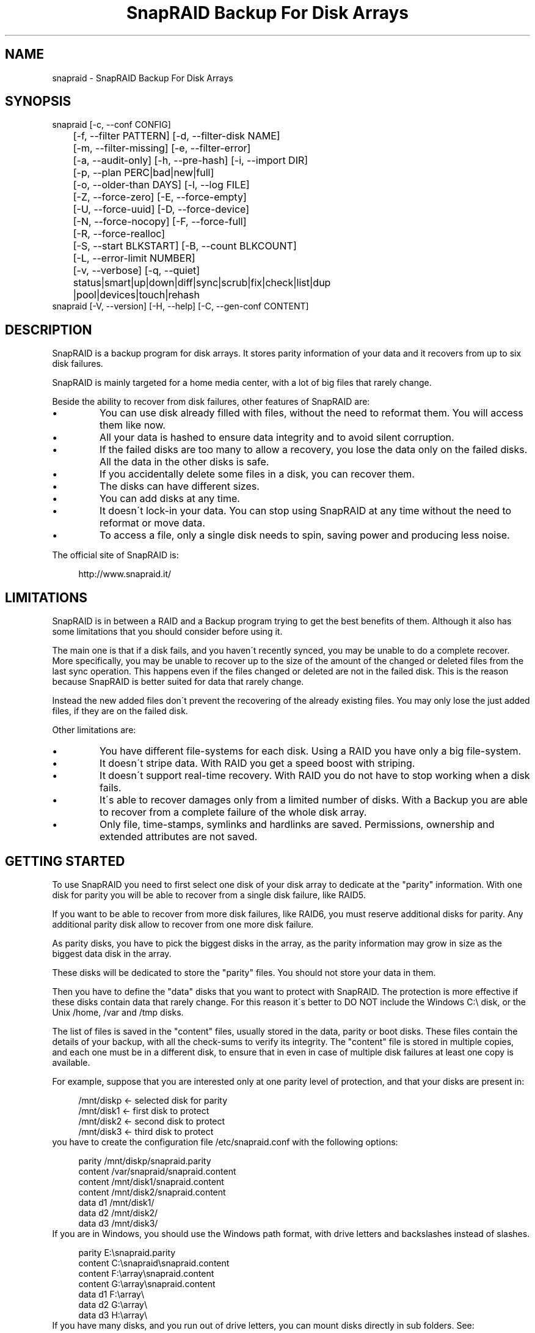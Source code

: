 .TH "SnapRAID Backup For Disk Arrays" 1
.SH NAME
snapraid \- SnapRAID Backup For Disk Arrays
.SH SYNOPSIS 
snapraid [\-c, \-\-conf CONFIG]
.PD 0
.PP
.PD
	[\-f, \-\-filter PATTERN] [\-d, \-\-filter\-disk NAME]
.PD 0
.PP
.PD
	[\-m, \-\-filter\-missing] [\-e, \-\-filter\-error]
.PD 0
.PP
.PD
	[\-a, \-\-audit\-only] [\-h, \-\-pre\-hash] [\-i, \-\-import DIR]
.PD 0
.PP
.PD
	[\-p, \-\-plan PERC|bad|new|full]
.PD 0
.PP
.PD
	[\-o, \-\-older\-than DAYS] [\-l, \-\-log FILE]
.PD 0
.PP
.PD
	[\-Z, \-\-force\-zero] [\-E, \-\-force\-empty]
.PD 0
.PP
.PD
	[\-U, \-\-force\-uuid] [\-D, \-\-force\-device]
.PD 0
.PP
.PD
	[\-N, \-\-force\-nocopy] [\-F, \-\-force\-full]
.PD 0
.PP
.PD
	[\-R, \-\-force\-realloc]
.PD 0
.PP
.PD
	[\-S, \-\-start BLKSTART] [\-B, \-\-count BLKCOUNT]
.PD 0
.PP
.PD
	[\-L, \-\-error\-limit NUMBER]
.PD 0
.PP
.PD
	[\-v, \-\-verbose] [\-q, \-\-quiet]
.PD 0
.PP
.PD
	status|smart|up|down|diff|sync|scrub|fix|check|list|dup
.PD 0
.PP
.PD
	|pool|devices|touch|rehash
.PD 0
.PP
.PD
.PP
snapraid [\-V, \-\-version] [\-H, \-\-help] [\-C, \-\-gen\-conf CONTENT]
.PD 0
.PP
.PD
.SH DESCRIPTION 
SnapRAID is a backup program for disk arrays. It stores parity
information of your data and it recovers from up to six disk
failures.
.PP
SnapRAID is mainly targeted for a home media center, with a lot of
big files that rarely change.
.PP
Beside the ability to recover from disk failures, other
features of SnapRAID are:
.PD 0
.IP \(bu
You can use disk already filled with files, without the need to
reformat them. You will access them like now.
.IP \(bu
All your data is hashed to ensure data integrity and to avoid
silent corruption.
.IP \(bu
If the failed disks are too many to allow a recovery,
you lose the data only on the failed disks.
All the data in the other disks is safe.
.IP \(bu
If you accidentally delete some files in a disk, you can
recover them.
.IP \(bu
The disks can have different sizes.
.IP \(bu
You can add disks at any time.
.IP \(bu
It doesn\'t lock\-in your data. You can stop using SnapRAID at any
time without the need to reformat or move data.
.IP \(bu
To access a file, only a single disk needs to spin, saving power and
producing less noise.
.PD
.PP
The official site of SnapRAID is:
.PP
.RS 4
http://www.snapraid.it/
.PD 0
.PP
.PD
.RE
.SH LIMITATIONS 
SnapRAID is in between a RAID and a Backup program trying to get the best
benefits of them. Although it also has some limitations that you should
consider before using it.
.PP
The main one is that if a disk fails, and you haven\'t recently synced,
you may be unable to do a complete recover.
More specifically, you may be unable to recover up to the size of the
amount of the changed or deleted files from the last sync operation.
This happens even if the files changed or deleted are not in the
failed disk. This is the reason because SnapRAID is better suited for
data that rarely change.
.PP
Instead the new added files don\'t prevent the recovering of the already
existing files. You may only lose the just added files, if they are on
the failed disk.
.PP
Other limitations are:
.PD 0
.IP \(bu
You have different file\-systems for each disk.
Using a RAID you have only a big file\-system.
.IP \(bu
It doesn\'t stripe data.
With RAID you get a speed boost with striping.
.IP \(bu
It doesn\'t support real\-time recovery.
With RAID you do not have to stop working when a disk fails.
.IP \(bu
It\'s able to recover damages only from a limited number of disks.
With a Backup you are able to recover from a complete
failure of the whole disk array.
.IP \(bu
Only file, time\-stamps, symlinks and hardlinks are saved.
Permissions, ownership and extended attributes are not saved.
.PD
.SH GETTING STARTED 
To use SnapRAID you need to first select one disk of your disk array
to dedicate at the \[dq]parity\[dq] information. With one disk for parity you
will be able to recover from a single disk failure, like RAID5.
.PP
If you want to be able to recover from more disk failures, like RAID6,
you must reserve additional disks for parity. Any additional parity
disk allow to recover from one more disk failure.
.PP
As parity disks, you have to pick the biggest disks in the array,
as the parity information may grow in size as the biggest data
disk in the array.
.PP
These disks will be dedicated to store the \[dq]parity\[dq] files.
You should not store your data in them.
.PP
Then you have to define the \[dq]data\[dq] disks that you want to protect
with SnapRAID. The protection is more effective if these disks
contain data that rarely change. For this reason it\'s better to
DO NOT include the Windows C:\\ disk, or the Unix /home, /var and /tmp
disks.
.PP
The list of files is saved in the \[dq]content\[dq] files, usually
stored in the data, parity or boot disks.
These files contain the details of your backup, with all the
check\-sums to verify its integrity.
The \[dq]content\[dq] file is stored in multiple copies, and each one must
be in a different disk, to ensure that in even in case of multiple
disk failures at least one copy is available.
.PP
For example, suppose that you are interested only at one parity level
of protection, and that your disks are present in:
.PP
.RS 4
/mnt/diskp <\- selected disk for parity
.PD 0
.PP
.PD
/mnt/disk1 <\- first disk to protect
.PD 0
.PP
.PD
/mnt/disk2 <\- second disk to protect
.PD 0
.PP
.PD
/mnt/disk3 <\- third disk to protect
.PD 0
.PP
.PD
.RE
.PP
you have to create the configuration file /etc/snapraid.conf with
the following options:
.PP
.RS 4
parity /mnt/diskp/snapraid.parity
.PD 0
.PP
.PD
content /var/snapraid/snapraid.content
.PD 0
.PP
.PD
content /mnt/disk1/snapraid.content
.PD 0
.PP
.PD
content /mnt/disk2/snapraid.content
.PD 0
.PP
.PD
data d1 /mnt/disk1/
.PD 0
.PP
.PD
data d2 /mnt/disk2/
.PD 0
.PP
.PD
data d3 /mnt/disk3/
.PD 0
.PP
.PD
.RE
.PP
If you are in Windows, you should use the Windows path format, with drive
letters and backslashes instead of slashes.
.PP
.RS 4
parity E:\\snapraid.parity
.PD 0
.PP
.PD
content C:\\snapraid\\snapraid.content
.PD 0
.PP
.PD
content F:\\array\\snapraid.content
.PD 0
.PP
.PD
content G:\\array\\snapraid.content
.PD 0
.PP
.PD
data d1 F:\\array\\
.PD 0
.PP
.PD
data d2 G:\\array\\
.PD 0
.PP
.PD
data d3 H:\\array\\
.PD 0
.PP
.PD
.RE
.PP
If you have many disks, and you run out of drive letters, you can mount
disks directly in sub folders. See:
.PP
.RS 4
https://www.google.com/search?q=Windows+mount+point
.PD 0
.PP
.PD
.RE
.PP
At this point you are ready to start the \[dq]sync\[dq] command to build the
parity information.
.PP
.RS 4
snapraid sync
.PD 0
.PP
.PD
.RE
.PP
This process may take some hours the first time, depending on the size
of the data already present in the disks. If the disks are empty
the process is immediate.
.PP
You can stop it at any time pressing Ctrl+C, and at the next run it
will start where interrupted.
.PP
When this command completes, your data is SAFE.
.PP
Now you can start using your array as you like, and periodically
update the parity information running the \[dq]sync\[dq] command.
.SS Scrubbing 
To periodically check the data and parity for errors, you can
run the \[dq]scrub\[dq] command.
.PP
.RS 4
snapraid scrub
.PD 0
.PP
.PD
.RE
.PP
This command verifies the data in your array comparing it with
the hash computed in the \[dq]sync\[dq] command.
.PP
Every run of the command checks about the 8% of the array, but not data
already scrubbed in the previous 10 days.
You can use the \-p, \-\-plan option to specify a different amount,
and the \-o, \-\-older\-than option to specify a different age in days.
For example, to check 5% of the array older than 20 days use:
.PP
.RS 4
snapraid \-p 5 \-o 20 scrub
.PD 0
.PP
.PD
.RE
.PP
If during the process, silent or input/output errors are found,
the corresponding blocks are marked as bad in the \[dq]content\[dq] file,
and listed in the \[dq]status\[dq] command.
.PP
.RS 4
snapraid status
.PD 0
.PP
.PD
.RE
.PP
To fix them, you can use the \[dq]fix\[dq] command filtering for bad blocks with
the \-e, \-\-filter\-error options:
.PP
.RS 4
snapraid \-e fix
.PD 0
.PP
.PD
.RE
.PP
At the next \[dq]scrub\[dq] the errors will disappear from the \[dq]status\[dq] report
if really fixed. To make it fast, you can use \-p bad to scrub only blocks
marked as bad.
.PP
.RS 4
snapraid \-p bad scrub
.PD 0
.PP
.PD
.RE
.PP
Take care that running \[dq]scrub\[dq] on a not synced array may result in
errors caused by removed or modified files. These errors are reported
in the \[dq]scrub\[dq] result, but related blocks are not marked as bad.
.SS Pooling 
To have all the files in your array shown in the same directory tree,
you can enable the \[dq]pooling\[dq] feature. It consists in creating a
read\-only virtual view of all the files in your array using symbolic
links.
.PP
You can configure the \[dq]pooling\[dq] directory in the configuration file with:
.PP
.RS 4
pool /pool
.PD 0
.PP
.PD
.RE
.PP
or, if you are in Windows, with:
.PP
.RS 4
pool C:\\pool
.PD 0
.PP
.PD
.RE
.PP
and then run the \[dq]pool\[dq] command to create or update the virtual view.
.PP
.RS 4
snapraid pool
.PD 0
.PP
.PD
.RE
.PP
If you are using a Unix platform and you want to share such directory
in the network to either Windows or Unix machines, you should add
to your /etc/samba/smb.conf the following options:
.PP
.RS 4
# In the global section of smb.conf
.PD 0
.PP
.PD
unix extensions = no
.PD 0
.PP
.PD
.RE
.PP
.RS 4
# In the share section of smb.conf
.PD 0
.PP
.PD
[pool]
.PD 0
.PP
.PD
comment = Pool
.PD 0
.PP
.PD
path = /pool
.PD 0
.PP
.PD
read only = yes
.PD 0
.PP
.PD
guest ok = yes
.PD 0
.PP
.PD
wide links = yes
.PD 0
.PP
.PD
follow symlinks = yes
.PD 0
.PP
.PD
.RE
.PP
In Windows the same sharing operation is not so straightforward,
because Windows shares the symbolic links as they are, and that
requires the network clients to resolve them remotely.
.PP
To make it working, besides sharing in the network the pool directory,
you must also share all the disks independently, using as share points
the disk names as defined in the configuration file. You must also specify in
the \[dq]share\[dq] option of the configure file, the Windows UNC path that remote
clients needs to use to access such shared disks.
.PP
For example, operating from a server named \[dq]darkstar\[dq], you can use
the options:
.PP
.RS 4
data d1 F:\\array\\
.PD 0
.PP
.PD
data d2 G:\\array\\
.PD 0
.PP
.PD
data d3 H:\\array\\
.PD 0
.PP
.PD
pool C:\\pool
.PD 0
.PP
.PD
share \\\\darkstar
.PD 0
.PP
.PD
.RE
.PP
and share the following dirs in the network:
.PP
.RS 4
\\\\darkstar\\pool \-> C:\\pool
.PD 0
.PP
.PD
\\\\darkstar\\d1 \-> F:\\array
.PD 0
.PP
.PD
\\\\darkstar\\d2 \-> G:\\array
.PD 0
.PP
.PD
\\\\darkstar\\d3 \-> H:\\array
.PD 0
.PP
.PD
.RE
.PP
to allow remote clients to access all the files at \\\\darkstar\\\\pool.
.PP
You may also need to configure remote clients enabling access at remote
symlinks with the command:
.PP
.RS 4
fsutil behavior set SymlinkEvaluation L2L:1 R2R:1 L2R:1 R2L:1
.PD 0
.PP
.PD
.RE
.SS Undeleting 
SnapRAID is more like a backup program than a RAID system, and it
can be used to restore or undelete files to their previous state using
the \-f, \-\-filter option :
.PP
.RS 4
snapraid fix \-f FILE
.PD 0
.PP
.PD
.RE
.PP
or for a directory:
.PP
.RS 4
snapraid fix \-f DIR/
.PD 0
.PP
.PD
.RE
.PP
You can also use it to recover only accidentally deleted files inside
a directory using the \-m, \-\-filter\-missing option, that restores
only missing files, leaving untouched all the others.
.PP
.RS 4
snapraid fix \-m \-f DIR/
.PD 0
.PP
.PD
.RE
.PP
Or to recover all the deleted files in all the drives with:
.PP
.RS 4
snapraid fix \-m
.PD 0
.PP
.PD
.RE
.SS Recovering 
The worst happened, and you lost one or more disks!
.PP
DO NOT PANIC! You will be able to recover them!
.PP
The first thing you have to do is to avoid further changes at your disk array.
Disable any remote connection to it, any scheduled process, including any
scheduled SnapRAID nightly sync or scrub.
.PP
Then proceed with the following steps.
.SS STEP 1 \-> Reconfigure 
You need some space to recover, even better if you already have additional
spare disks, but in case, also an external USB or remote disk is enough.
.PP
Change the SnapRAID configuration file to make the \[dq]data\[dq] or \[dq]parity\[dq]
option of the failed disk to point to the place where you have enough empty
space to recover the files.
.PP
For example, if you have that disk \[dq]d1\[dq] failed, you can change from:
.PP
.RS 4
data d1 /mnt/disk1/
.PD 0
.PP
.PD
.RE
.PP
to:
.PP
.RS 4
data d1 /mnt/new_spare_disk/
.PD 0
.PP
.PD
.RE
.PP
If the disk to recover is a parity disk, change the appropriate \[dq]parity\[dq]
option.
If you have more broken disks, change all their configuration options.
.SS STEP 2 \-> Fix 
Run the fix command, storing the log in an external file with:
.PP
.RS 4
snapraid \-d NAME \-l fix.log fix
.PD 0
.PP
.PD
.RE
.PP
Where NAME is the name of the disk, like \[dq]d1\[dq] as in our previous example.
In case the disk to recover is a parity disk, use the \[dq]parity\[dq], \[dq]2\-parity\[dq]
names.
If you have more broken disks, use multiple \-d options to specify all
of them.
.PP
This command will take a long time.
.PP
Take care that you need also few gigabytes free to store the fix.log file.
Run it from a disk with some free space.
.PP
Now you have recovered all the recoverable. If some file is partially or totally
unrecoverable, it will be renamed adding the \[dq].unrecoverable\[dq] extension.
.PP
You can get a detailed list of all the unrecoverable blocks in the fix.log file
checking all the lines starting with \[dq]unrecoverable:\[dq]
.PP
If you are not satisfied of the recovering, you can retry it as many
time you wish.
.PP
For example, if you have removed files from the array after the last
\[dq]sync\[dq], this may result in some other files not recovered.
In this case, you can retry the \[dq]fix\[dq] using the \-i, \-\-import option,
specifying where these files are now, to include them again in the
recovering process.
.PP
If you are satisfied of the recovering, you can now proceed further,
but take care that after syncing you cannot retry the \[dq]fix\[dq] command
anymore!
.SS STEP 3 \-> Check 
As paranoid check, you can now run a \[dq]check\[dq] command to ensure that
everything is OK on the recovered disk.
.PP
.RS 4
snapraid \-d NAME \-a check
.PD 0
.PP
.PD
.RE
.PP
Where NAME is the name of the disk, like \[dq]d1\[dq] as in our previous example.
.PP
The options \-d and \-a tell SnapRAID to check only the specified disk,
and ignore all the parity data.
.PP
This command will take a long time, but if you are not paranoid,
you can skip it.
.SS STEP 4 \-> Sync 
Run the \[dq]sync\[dq] command to re\-synchronize the array with the new disk.
.PP
.RS 4
snapraid sync
.PD 0
.PP
.PD
.RE
.PP
If everything is recovered, this command is immediate.
.SH COMMANDS 
SnapRAID provides a few simple commands that allow to:
.PD 0
.IP \(bu
Prints the status of the array \-> \[dq]status\[dq]
.IP \(bu
Controls the disks \-> \[dq]smart\[dq], \[dq]up\[dq], \[dq]down\[dq]
.IP \(bu
Makes a backup/snapshot \-> \[dq]sync\[dq]
.IP \(bu
Periodically checks data \-> \[dq]scrub\[dq]
.IP \(bu
Restore the last backup/snapshot \-> \[dq]fix\[dq].
.PD
.PP
Take care that the commands have to be written in lower case.
.SS status 
Prints a summary of the state of the disk array.
.PP
It includes information about the parity fragmentation, how old
are the blocks without checking, and all the recorded silent
errors encountered while scrubbing.
.PP
Note that the information presented refers at the latest time you
run \[dq]sync\[dq]. Later modifications are not taken into account.
.PP
If bad blocks were detected, their block numbers are listed.
To fix them, you can use the \[dq]fix \-e\[dq] command.
.PP
It also shows a graph representing the last time each block
was scrubbed or synced. Scrubbed blocks are shown with \'*\',
blocks synced but not yet scrubbed with \'o\'.
.PP
Nothing is modified.
.SS smart 
Prints a SMART report of all the disks of the array.
.PP
It includes an estimation of the probability of failure in the next
year allowing to plan maintenance replacements of the disks that show
suspicious attributes.
.PP
This probability estimation obtained correlating the SMART attributes
of the disks, with the Backblaze data available at:
.PP
.RS 4
https://www.backblaze.com/hard\-drive\-test\-data.html
.PD 0
.PP
.PD
.RE
.PP
If SMART reports that a disk is failing, \[dq]FAIL\[dq] or \[dq]PREFAIL\[dq] is printed
for that disk, and SnapRAID returns with an error.
In this case an immediate replacement of the disk is highly recommended.
.PP
Other possible strings are:
.RS 4
.PD 0
.HP 4
.I logfail
In the past some attributes were lower than
the threshold.
.HP 4
.I logerr
The device error log contains errors.
.HP 4
.I selferr
The device self\-test log contains errors.
.PD
.RE
.PP
If the \-v, \-\-verbose option is specified a deeper statistical analysis
is provided. This analysis can help you to decide if you need more
or less parity.
.PP
This command uses the \[dq]smartctl\[dq] tool, and it\'s equivalent to run
\[dq]smartctl \-a\[dq] on all the devices.
.PP
If your devices are not auto\-detected correctly, you can configure
a custom command using the \[dq]smartctl\[dq] option in the configuration
file.
.PP
Nothing is modified.
.SS up 
Spins up all the disks of the array.
.PP
You can spin\-up only some specific disks using the \-d, \-\-filter\-disk option.
.PP
Take care that spinning\-up all the disks at the same time needs a lot of power.
Ensure that your power\-supply can sustain that.
.PP
Nothing is modified.
.SS down 
Spins down all the disks of the array.
.PP
This command uses the \[dq]smartctl\[dq] tool, and it\'s equivalent to run
\[dq]smartctl \-s standby,now\[dq] on all the devices.
.PP
You can spin\-down only some specific disks using the \-d, \-\-filter\-disk option.
.PP
Nothing is modified.
.SS diff 
Lists all the files modified from the last \[dq]sync\[dq] that need to have
their parity data recomputed.
.PP
This command doesn\'t check the file data, but only the file time\-stamp
size and inode.
.PP
At the end of the command, you\'ll get a summary of the file changes
grouped by:
.RS 4
.PD 0
.HP 4
.I equal
Files equal at before.
.HP 4
.I added
Files added that were not present before.
.HP 4
.I removed
Files removed.
.HP 4
.I updated
Files with a different size or time\-stamp, meaning that
they were modified.
.HP 4
.I moved
Files moved to a different directory of the same disk.
They are identified by having the same name, size, time\-stamp
and inode, but different directory.
.HP 4
.I copied
Files copied in the same or different disk. Note that if in
true they are moved to a different disk, you\'ll also have
them counted in \[dq]removed\[dq].
They are identified by having the same name, size, and
time\-stamp. But if the sub\-second time\-stamp is zero,
then the full path should match, and not only the name.
.HP 4
.I restored
Files with a different inode but with name, size and time\-stamp
matching. These are usually files restored after being deleted.
.PD
.RE
.PP
If a \[dq]sync\[dq] is required, the process return code is 2, instead of the
default 0. The return code 1 is instead for a generic error condition.
.PP
Nothing is modified.
.SS sync 
Updates the parity information. All the modified files
in the disk array are read, and the corresponding parity
data is updated.
.PP
You can stop this process at any time pressing Ctrl+C,
without losing the work already done.
At the next run the \[dq]sync\[dq] process will start where
interrupted.
.PP
If during the process, silent or input/output errors are found,
the corresponding blocks are marked as bad.
.PP
Files are identified by path and/or inode and checked by
size and time\-stamp.
If the file size or time\-stamp are different, the parity data
is recomputed for the whole file.
If the file is moved or renamed in the same disk, keeping the
same inode, the parity is not recomputed.
If the file is moved to another disk, the parity is recomputed,
but the previously computed hash information is kept.
.PP
The \[dq]content\[dq] and \[dq]parity\[dq] files are modified if necessary.
The files in the array are NOT modified.
.SS scrub 
Scrubs the array, checking for silent or input/output errors in data
and parity disks.
.PP
For each command invocation, about the 8% of the array is checked, but
nothing that was already scrubbed in the last 10 days.
This means that scrubbing once a week, every bit of data is checked
at least one time every three months.
.PP
You can define a different scrub plan or amount using the \-p, \-\-plan
option that takes as argument:
bad \- Scrub blocks marked bad.
new \- Scrub just synced blocks not yet scrubbed.
full \- Scrub everything.
0\-100 \- Scrub the exact percentage of blocks.
.PP
If you specify a percentage amount, you can also use the \-o, \-\-older\-than
option to define how old the block should be.
The oldest blocks are scrubbed first ensuring an optimal check.
If instead you want to scrub the just synced blocks, not yet scrubbed,
you should use the \[dq]\-p new\[dq] option.
.PP
To get the details of the scrub status use the \[dq]status\[dq] command.
.PP
For any silent or input/output error found the corresponding blocks
are marked as bad in the \[dq]content\[dq] file.
These bad blocks are listed in \[dq]status\[dq], and can be fixed with \[dq]fix \-e\[dq].
After the fix, at the next scrub they will be rechecked, and if found
corrected, the bad mark will be removed.
To scrub only the bad blocks, you can use the \[dq]scrub \-p bad\[dq] command.
.PP
It\'s recommended to run \[dq]scrub\[dq] only on a synced array, to avoid to
have reported error caused by unsynced data. These errors are recognized
as not being silent errors, and the blocks are not marked as bad,
but such errors are reported in the output of the command.
.PP
Files are identified only by path, and not by inode.
.PP
The \[dq]content\[dq] file is modified to update the time of the last check
of each block, and to mark bad blocks.
The \[dq]parity\[dq] files are NOT modified.
The files in the array are NOT modified.
.SS fix 
Fix all the files and the parity data.
.PP
All the files and the parity data are compared with the snapshot
state saved in the last \[dq]sync\[dq].
If a difference is found, it\'s reverted to the stored snapshot.
.PP
The \[dq]fix\[dq] command doesn\'t differentiate between errors and
intentional modifications. It unconditionally reverts the file state
at the last \[dq]sync\[dq].
.PP
If no other option is specified the full array is processed.
Use the filter options to select a subset of files or disks to operate on.
.PP
To only fix the blocks marked bad during \[dq]sync\[dq] and \[dq]scrub\[dq],
use the \-e, \-\-filter\-error option.
As difference from other filter options, with this one the fixes are
applied only to files that are not modified from the latest \[dq]sync\[dq].
.PP
All the files that cannot be fixed are renamed adding the
\[dq].unrecoverable\[dq] extension.
.PP
Before fixing, the full array is scanned to find any moved file,
after the last \[dq]sync\[dq] operation.
These files are identified by their time\-stamp, ignoring their name
and directory, and are used in the recovering process if necessary.
If you moved some of them outside the array, you can use the \-i, \-\-import
option to specify additional directories to scan.
.PP
Files are identified only by path, and not by inode.
.PP
The \[dq]content\[dq] file is NOT modified.
The \[dq]parity\[dq] files are modified if necessary.
The files in the array are modified if necessary.
.SS check 
Verify all the files and the parity data.
.PP
It works like \[dq]fix\[dq], but it only simulates a recovery and no change
is written in the array.
.PP
This command is mostly intended for manual verification,
like after a recovery process or in other special conditions.
For periodic and scheduled checks uses \[dq]scrub\[dq].
.PP
If you use the \-a, \-\-audit\-only option, only the file
data is checked, and the parity data is ignored for a
faster run.
.PP
Files are identified only by path, and not by inode.
.PP
Nothing is modified.
.SS list 
Lists all the files contained in the array at the time of the
last \[dq]sync\[dq].
.PP
Nothing is modified.
.SS dup 
Lists all the duplicate files. Two files are assumed equal if their
hashes are matching. The file data is not read, but only the
pre\-computed hashes are used.
.PP
Nothing is modified.
.SS pool 
Creates or updates in the \[dq]pooling\[dq] directory a virtual view of all
the files of your disk array.
.PP
The files are not really copied here, but just linked using
symbolic links.
.PP
When updating, all the present symbolic links and empty
sub\-directories are deleted and replaced with the new
view of the array. Any other regular file is left in place.
.PP
Nothing is modified outside the pool directory.
.SS devices 
Prints the low level devices used by the array.
.PP
This command prints the devices associations in place in the array,
and it\'s mainly intended as a script interface.
.PP
The first two columns are the low level device id and path.
The next two columns are the high level device id and path.
The latest column if the disk name in the array.
.PP
In most cases you have one low level device for each disk in the
array, but in some more complex configurations, you may have multiple
low level devices used by a single disk in the array.
.PP
Nothing is modified.
.SS touch 
Sets arbitrarily the sub\-second time\-stamp of all the files
that have it at zero.
.PP
This improves the SnapRAID capability to recognize moved
and copied files as it makes the time\-stamp almost unique,
removing possible duplicates.
.PP
More specifically, if the sub\-second time\-stamp is not zero,
a moved or copied file is identified as such if it matches
the name, size and time\-stamp. If instead the sub\-second time\-stamp
is zero, it\'s considered a copy only if it matches the full path,
size and time\-stamp.
.PP
Note that the second precision time\-stamp is not modified,
and all the dates and times of your files will be maintained.
.SS rehash 
Schedules a rehash of the whole array.
.PP
This command changes the hash kind used, typically when upgrading
from a 32 bits system to a 64 bits one, to switch from
MurmurHash3 to the faster SpookyHash.
.PP
If you are already using the optimal hash, this command
does nothing and tells you that nothing has to be done.
.PP
The rehash isn\'t done immediately, but it takes place
progressively during \[dq]sync\[dq] and \[dq]scrub\[dq].
.PP
You can get the rehash state using \[dq]status\[dq].
.PP
During the rehash, SnapRAID maintains full functionality,
with the only exception of \[dq]dup\[dq] not able to detect duplicated
files using a different hash.
.SH OPTIONS 
SnapRAID provides the following options:
.TP
.B \-c, \-\-conf CONFIG
Selects the configuration file to use. If not specified in Unix
it\'s used the file \[dq]/usr/local/etc/snapraid.conf\[dq] if it exists,
or \[dq]/etc/snapraid.conf\[dq] otherwise.
In Windows it\'s used the file \[dq]snapraid.conf\[dq] in the same
directory of \[dq]snapraid.exe\[dq].
.TP
.B \-f, \-\-filter PATTERN
Filters the files to process in \[dq]check\[dq] and \[dq]fix\[dq].
Only the files matching the entered pattern are processed.
This option can be used many times.
See the PATTERN section for more details in the
pattern specifications.
In Unix, ensure to quote globbing chars if used.
This option can be used only with \[dq]check\[dq] and \[dq]fix\[dq].
Note that it cannot be used with \[dq]sync\[dq] and \[dq]scrub\[dq], because they always
process the whole array.
.TP
.B \-d, \-\-filter\-disk NAME
Filters the disks to process in \[dq]check\[dq], \[dq]fix\[dq], \[dq]up\[dq] and \[dq]down\[dq].
You must specify a disk name as named in the configuration
file.
You can also specify parity disks with the names: \[dq]parity\[dq], \[dq]2\-parity\[dq],
\[dq]3\-parity\[dq], ... to limit the operations a specific parity disk.
If you combine more \-\-filter, \-\-filter\-disk and \-\-filter\-missing options,
only files matching all the set of filters are selected.
This option can be used many times.
This option can be used only with \[dq]check\[dq], \[dq]fix\[dq], \[dq]up\[dq] and \[dq]down\[dq].
Note that it cannot be used with \[dq]sync\[dq] and \[dq]scrub\[dq], because they always
process the whole array.
.TP
.B \-m, \-\-filter\-missing
Filters the files to process in \[dq]check\[dq] and \[dq]fix\[dq].
Only the files missing/deleted from the array are processed.
When used with \[dq]fix\[dq], this is a kind of \[dq]undelete\[dq] command.
If you combine more \-\-filter, \-\-filter\-disk and \-\-filter\-missing options,
only files matching all the set of filters are selected.
This option can be used only with \[dq]check\[dq] and \[dq]fix\[dq].
Note that it cannot be used with \[dq]sync\[dq] and \[dq]scrub\[dq], because they always
process the whole array.
.TP
.B \-e, \-\-filter\-error
Process the files with errors in \[dq]check\[dq] and \[dq]fix\[dq].
It processes only files that have blocks marked with silent
or input/output errors during \[dq]sync\[dq] and \[dq]scrub\[dq], and listed in \[dq]status\[dq].
This option can be used only with \[dq]check\[dq] and \[dq]fix\[dq].
.TP
.B \-p, \-\-plan PERC|bad|new|full
Selects the scrub plan. If PERC is a numeric value from 0 to 100,
it\'s interpreted as the percentage of blocks to scrub.
Instead of a percentage, you can also specify a plan:
\[dq]bad\[dq] scrubs bad blocks, \[dq]new\[dq] the blocks not yet scrubbed,
and \[dq]full\[dq] for everything.
This option can be used only with \[dq]scrub\[dq].
.TP
.B \-o, \-\-older\-than DAYS
Selects the older the part of the array to process in \[dq]scrub\[dq].
DAYS is the minimum age in days for a block to be scrubbed,
default is 10.
Blocks marked as bad are always scrubbed despite this option.
This option can be used only with \[dq]scrub\[dq].
.TP
.B \-a, \-\-audit\-only
In \[dq]check\[dq] verifies the hash of the files without
doing any kind of check on the parity data.
If you are interested in checking only the file data this
option can speedup a lot the checking process.
This option can be used only with \[dq]check\[dq].
.TP
.B \-h, \-\-pre\-hash
In \[dq]sync\[dq] runs a preliminary hashing phase of all the new data
to have an additional verification before the parity computation.
Usually in \[dq]sync\[dq] no preliminary hashing is done, and the new
data is hashed just before the parity computation when it\'s read
for the first time.
Unfortunately, this process happens when the system is under
heavy load, with all disks spinning and with a busy CPU.
This is an extreme condition for the machine, and if it has a
latent hardware problem, it\'s possible to encounter silent errors
what cannot be detected because the data is not yet hashed.
To avoid this risk, you can enable the \[dq]pre\-hash\[dq] mode and have
all the data read two times to ensure its integrity.
This option also verifies the files moved inside the array,
to ensure that the move operation went successfully, and in case
to block the sync and to allow to run a fix operation.
This option can be used only with \[dq]sync\[dq].
.TP
.B \-i, \-\-import DIR
Imports from the specified directory any file that you deleted
from the array after the last \[dq]sync\[dq].
If you still have such files, they could be used by \[dq]check\[dq]
and \[dq]fix\[dq] to improve the recover process.
The files are read also in sub\-directories and they are
identified regardless of their name.
This option can be used only with \[dq]check\[dq] and \[dq]fix\[dq].
.TP
.B \-Z, \-\-force\-zero
Forces the insecure operation of syncing a file with zero
size that before was not.
If SnapRAID detects a such condition, it stops proceeding
unless you specify this option.
This allows to easily detect when after a system crash,
some accessed files were truncated.
This is a possible condition in Linux with the ext3/ext4
file\-systems.
This option can be used only with \[dq]sync\[dq].
.TP
.B \-E, \-\-force\-empty
Forces the insecure operation of syncing a disk with all
the original files missing.
If SnapRAID detects that all the files originally present
in the disk are missing or rewritten, it stops proceeding
unless you specify this option.
This allows to easily detect when a data file\-system is not
mounted.
This option can be used only with \[dq]sync\[dq].
.TP
.B \-U, \-\-force\-uuid
Forces the insecure operation of syncing, checking and fixing
with disks that have changed their UUID.
If SnapRAID detects that some disks have changed UUID,
it stops proceeding unless you specify this option.
This allows to detect when your disks are mounted in the
wrong mount points.
It\'s anyway allowed to have a single UUID change with
single parity, and more with multiple parity, because it\'s
the normal case of replacing disks after a recovery.
This option can be used only with \[dq]sync\[dq], \[dq]check\[dq] or
\[dq]fix\[dq].
.TP
.B \-D, \-\-force\-device
Forces the insecure operation of fixing with inaccessible disks,
or with disks on the same physical device.
Like if you lost two data disks, and you have a spare disk to recover
only the first one, and you want to ignore the second inaccessible disk.
Or if you want to recover a disk in the free space left in an
already used disk, sharing the same physical device.
This option can be used only with \[dq]fix\[dq].
.TP
.B \-N, \-\-force\-nocopy
In \[dq]sync\[dq], \[dq]check and \[dq]fix\[dq], disables the copy detection heuristic.
Without this option SnapRAID assumes that files with same
attributes, like name, size and time\-stamp are copies with the
same data.
This allows to identify copied or moved files from one disk
to another, and to reuse the already computed hash information
to detect silent errors or to recover missing files.
This behavior, in some rare cases, may result in false positives,
or in a slow process due the many hash verification, and this
option allows to resolve them.
This option can be used only with \[dq]sync\[dq], \[dq]check\[dq] and \[dq]fix\[dq].
.TP
.B \-F, \-\-force\-full
In \[dq]sync\[dq] forces a full recomputation of the parity.
This option can be used when you add a new parity level, or if
you reverted back to an old content file using a more recent parity data.
Instead of recreating the parity from scratch, this allows
to reuse the hashes present in the content file to validate data,
and to maintain data protection during the \[dq]sync\[dq] process using
the parity data you have.
This option can be used only with \[dq]sync\[dq].
.TP
.B \-R, \-\-force\-realloc
In \[dq]sync\[dq] forces a full reallocation of files and rebuild of the parity.
This option can be used to completely reallocate all the files
removing the fragmentation, but reusing the hashes present in the content
file to validate data.
This option can be used only with \[dq]sync\[dq].
WARNING! This option is for experts only, and it\'s highly
recommended to not use it.
You DO NOT have data protection during the \[dq]sync\[dq] operation.
.TP
.B \-l, \-\-log FILE
Write a detailed log in the specified file.
If this option is not specified, unexpected errors are printed
on the screen, likely resulting in too much output in case of
many errors. When \-l, \-\-log is specified, on the screen, go only
fatal errors that makes SnapRAID to stop progress.
If the path starts with \'>>\' the file is opened
in append mode. Occurrences of \'%D\' and \'%T\' in the name are
replaced with the date and time in the format YYYYMMDD and
HHMMSS. Note that in Windows batch files, you\'ll have to double
the \'%\' char, like result\-%%D.log. And to use \'>>\' you\'ll have
to enclose the name in \[dq], like \[dq]>>result.log\[dq].
To output the log to standard output or standard error,
you can use respectively \[dq]>&1\[dq] and \[dq]>&2\[dq].
.TP
.B \-L, \-\-error\-limit
Sets a new error limit before stopping execution.
By default SnapRAID stops if it encounters more than 100
Input/Output errors, meaning that likely a disk is going to
die.
This options affects \[dq]sync\[dq] and \[dq]scrub\[dq], that are allowed
to continue after the first bunch of disk errors, to try
to complete at most their operations.
Instead, \[dq]check\[dq] and \[dq]fix\[dq] always stop at the first error.
.TP
.B \-S, \-\-start BLKSTART
Starts the processing from the specified
block number. It could be useful to retry to check
or fix some specific block, in case of a damaged disk.
It\'s present mainly for advanced manual recovering.
.TP
.B \-B, \-\-count BLKCOUNT
Processes only the specified number of blocks.
It\'s present mainly for advanced manual recovering.
.TP
.B \-C, \-\-gen\-conf CONTENT_FILE
Generates a dummy configuration file from an existing
content file.
The configuration file is written in the standard output,
and it doesn\'t overwrite an existing one.
This configuration file also contains the information
needed to reconstruct the disk mount points, in case you
lose the entire system.
.TP
.B \-v, \-\-verbose
Prints more information on the screen.
If specified one time, it prints excluded files
and more stats.
This option has no effect on the log files.
.TP
.B \-q, \-\-quiet
Prints less information on the screen.
If specified one time, removes the progress bar, if two
times, the running operations, three times, the info
messages, four times the status messages.
Fatal errors are always printed on the screen.
This option has no effect on the log files.
.TP
.B \-H, \-\-help
Prints a short help screen.
.TP
.B \-V, \-\-version
Prints the program version.
.SH CONFIGURATION 
SnapRAID requires a configuration file to know where your disk array
is located, and where storing the parity information.
.PP
In Unix it\'s used the file \[dq]/usr/local/etc/snapraid.conf\[dq] if it exists,
or \[dq]/etc/snapraid.conf\[dq] otherwise.
In Windows it\'s used the file \[dq]snapraid.conf\[dq] in the same
directory of \[dq]snapraid.exe\[dq].
.PP
It should contain the following options (case sensitive):
.SS parity FILE [,FILE] ... 
Defines the files to use to store the parity information.
The parity enables the protection from a single disk
failure, like RAID5.
.PP
You can specify multiples files that should be in different disks.
When a file cannot grow anymore, the next one is used.
The total space available must be as big as the biggest data disk in
the array.
.PP
You can add additional parity files at later time, but you
cannot reorder or remove them.
.PP
Leaving the parity disks reserved for parity ensures that
it doesn\'t get fragmented, improving the performance.
.PP
In Windows 256 MB are left unused in each disk to avoid the
warning about full disks.
.PP
This option is mandatory and it can be used only one time.
.SS (2,3,4,5,6)\-parity FILE [,FILE] ... 
Defines the files to use to store extra parity information.
.PP
For each parity specified, one additional level of protection
is enabled:
.PD 0
.IP \(bu
2\-parity enables RAID6 dual parity.
.IP \(bu
3\-parity enables triple parity
.IP \(bu
4\-parity enables quad (four) parity
.IP \(bu
5\-parity enables penta (five) parity
.IP \(bu
6\-parity enables hexa (six) parity
.PD
.PP
Each parity level requires the presence of all the previous parity
levels.
.PP
The same considerations of the \'parity\' option apply.
.PP
These options are optional and they can be used only one time.
.SS z\-parity FILE [,FILE] ... 
Defines an alternate file and format to store the triple parity.
.PP
This option is an alternative at \'3\-parity\' mainly intended for
low\-end CPUs like ARM or AMD Phenom, Athlon and Opteron that don\'t
support the SSSE3 instructions set. In such cases it provides
a better performance.
.PP
This format is similar, but faster, at the one used by the ZFS RAIDZ3.
Like ZFS, it doesn\'t work beyond triple parity.
.PP
When using \'3\-parity\' you will be warned if it\'s recommended to use
the \'z\-parity\' format for a performance improvement.
.PP
It\'s possible to convert from one format to another, adjusting
the configuration file with the wanted z\-parity or 3\-parity file,
and using \'fix\' to recreate it.
.SS content FILE 
Defines the file to use to store the list and check\-sums of all the
files present in your disk array.
.PP
It can be placed in the disk used to store data, parity, or
any other disk available.
If you use a data disk, this file is automatically excluded
from the \[dq]sync\[dq] process.
.PP
This option is mandatory and it can be used more times to save
more copies of the same files.
.PP
You have to store at least one copy for each parity disk used
plus one. Using some more doesn\'t hurt.
.SS data NAME DIR 
Defines the name and the mount point of the data disks of
the array. NAME is used to identify the disk, and it must
be unique. DIR is the mount point of the disk in the
file\-system.
.PP
You can change the mount point as you like, as long you
keep the NAME fixed.
.PP
You should use one option for each data disk of the array.
.PP
You can rename later a disk, changing the NAME directly
in the configuration file, and then run a \'sync\' command.
In the rename case, the association is done using the stored
UUID of the disks.
.SS nohidden 
Excludes all the hidden files and directory.
In Unix hidden files are the ones starting with \[dq].\[dq].
In Windows they are the ones with the hidden attribute.
.SS exclude/include PATTERN 
Defines the file or directory patterns to exclude and include
in the sync process.
All the patterns are processed in the specified order.
.PP
If the first pattern that matches is an \[dq]exclude\[dq] one, the file
is excluded. If it\'s an \[dq]include\[dq] one, the file is included.
If no pattern matches, the file is excluded if the last pattern
specified is an \[dq]include\[dq], or included if the last pattern
specified is an \[dq]exclude\[dq].
.PP
See the PATTERN section for more details in the pattern
specifications.
.PP
This option can be used many times.
.SS blocksize SIZE_IN_KIBIBYTES 
Defines the basic block size in kibi bytes of the parity.
One kibi bytes is 1024 bytes.
.PP
The default blocksize is 256 and it should work for most cases.
.PP
WARNING! This option is for experts only, and it\'s highly
recommended to not change it. To change again this value in
future you\'ll have to recreate the whole parity!
.PP
A reason to use a different blocksize is if you have a lot of small
files. In the order of many millions.
.PP
For each file, even of few bytes, a whole block of parity is allocated,
and with many files this may result in a lot of unused parity space.
And when you completely fill the parity disk, you are not
allowed to add more files in the data disks.
Anyway, the wasted parity doesn\'t sum between data disks. Wasted space
resulting from a high number of files in a data disk, limits only
the amount of data in such data disk and not in others.
.PP
As approximation, you can assume that half of the block size is
wasted for each file. For example, with 100000 files and a 256 KiB
block size, you are going to waste 13 GB of parity, that may result
in 13 GB less space available in the data disk.
.PP
You can get the amount of wasted space in each disk using \[dq]status\[dq].
This is the amount of space that you must leave free in the data
disks, or use for files not included in the array.
If this value is negative, it means that your are near to fill
the parity, and it represents the space you can still waste.
.PP
To avoid the problem, you can use a bigger partition for parity.
For example, if you have the parity partition bigger than 13 GB
than data disks, you have enough extra space to handle up to 100000
files in each data disk.
.PP
A trick to get a bigger parity partition in Linux, is to format it
with the command:
.PP
.RS 4
mkfs.ext4 \-m 0 \-T largefile4 DEVICE
.PD 0
.PP
.PD
.RE
.PP
This results in about 1.5% of extra space. Meaning about 60 GB for
a 4 TB disk, that allows about 460000 files in each data disk without
any wasted space.
.SS hashsize SIZE_IN_BYTES 
Defines the hash size in bytes of the saved blocks.
.PP
The default hashsize is 16 bytes (128 bits), and it should work
for most cases.
.PP
WARNING! This option is for experts only, and it\'s highly
recommended to not change it. To change again this value in
future you\'ll have to recreate the whole parity!
.PP
A reason to use a different hashsize is if your system has
small memory. As a rule of thumb SnapRAID usually requires
1 GiB of RAM memory for each 16 TB of data in the array.
.PP
Specifically, to store the hashes of the data, SnapRAID requires
about TS*(1+HS)/BS bytes of RAM memory.
Where TS is the total size in bytes of your disk array, BS is the
block size in bytes, and HS is the hash size in bytes.
.PP
For example with 8 disks of 4 TB and a block size of 256 KiB
(1 KiB = 1024 bytes), and an hash size of 16, you get:
.PP
RAM = (8 * 4 * 10^12) * (1+16) / (256 * 2^10) = 1.93 GiB
.PD 0
.PP
.PD
.PP
Switching to a hash size of 8, you get:
.PP
RAM = (8 * 4 * 10^12) * (1+8) / (256 * 2^10) = 1.02 GiB
.PD 0
.PP
.PD
.PP
Switching to a block size of 512, you get:
.PP
RAM = (8 * 4 * 10^12) * (1+16) / (512 * 2^10) = 0.96 GiB
.PD 0
.PP
.PD
.PP
Switching to both a hash size of 8, and a block size of 512 you get:
.PP
RAM = (8 * 4 * 10^12) * (1+8) / (512 * 2^10) = 0.51 GiB
.PD 0
.PP
.PD
.SS autosave SIZE_IN_GIGABYTES 
Automatically save the state when syncing or scrubbing after the specified amount
of GB processed.
This option is useful to avoid to restart from scratch long \[dq]sync\[dq]
commands interrupted by a machine crash, or any other event that
may interrupt SnapRAID.
.SS pool DIR 
Defines the pooling directory where the virtual view of the disk
array is created using the \[dq]pool\[dq] command.
.PP
The directory must already exist.
.SS share UNC_DIR 
Defines the Windows UNC path required to access the disks remotely.
.PP
If this option is specified, the symbolic links created in the pool
directory use this UNC path to access the disks.
Without this option the symbolic links generated use only local paths,
not allowing to share the pool directory in the network.
.PP
The symbolic links are formed using the specified UNC path, adding the
disk name as specified in the \[dq]disk\[dq] option, and finally adding the
file dir and name.
.PP
This option is only required for Windows.
.SS smartctl DISK/PARITY OPTIONS... 
Defines a custom smartctl command to obtain the SMART attributes
for each disk. This may be required for RAID controllers and for
some USB disk that cannot be auto\-detected.
.PP
DISK is the same disk name specified in the \[dq]disk\[dq] option.
PARITY is one of the parity name as \[dq]parity,(1,2,3,4,5,6,z)\-parity\[dq].
.PP
In the specified OPTIONS, the \[dq]%s\[dq] string is replaced by the
device name. Note that in case of RAID controllers the device is likely
fixed, and you don\'t have to use \[dq]%s\[dq].
.PP
Refers at the smartmontools documentation about the possible options:
.PP
.RS 4
https://www.smartmontools.org/wiki/Supported_RAID\-Controllers
.PD 0
.PP
.PD
https://www.smartmontools.org/wiki/Supported_USB\-Devices
.PD 0
.PP
.PD
.RE
.SS Examples 
An example of a typical configuration for Unix is:
.PP
.RS 4
parity /mnt/diskp/snapraid.parity
.PD 0
.PP
.PD
content /mnt/diskp/snapraid.content
.PD 0
.PP
.PD
content /var/snapraid/snapraid.content
.PD 0
.PP
.PD
data d1 /mnt/disk1/
.PD 0
.PP
.PD
data d2 /mnt/disk2/
.PD 0
.PP
.PD
data d3 /mnt/disk3/
.PD 0
.PP
.PD
exclude /lost+found/
.PD 0
.PP
.PD
exclude /tmp/
.PD 0
.PP
.PD
smartctl d1 \-d sat %s
.PD 0
.PP
.PD
smartctl d2 \-d usbjmicron %s
.PD 0
.PP
.PD
smartctl parity \-d areca,1/1 /dev/sg0
.PD 0
.PP
.PD
smartctl 2\-parity \-d areca,2/1 /dev/sg0
.PD 0
.PP
.PD
.RE
.PP
An example of a typical configuration for Windows is:
.PP
.RS 4
parity E:\\snapraid.parity
.PD 0
.PP
.PD
content E:\\snapraid.content
.PD 0
.PP
.PD
content C:\\snapraid\\snapraid.content
.PD 0
.PP
.PD
data d1 G:\\array\\
.PD 0
.PP
.PD
data d2 H:\\array\\
.PD 0
.PP
.PD
data d3 I:\\array\\
.PD 0
.PP
.PD
exclude Thumbs.db
.PD 0
.PP
.PD
exclude \\$RECYCLE.BIN
.PD 0
.PP
.PD
exclude \\System Volume Information
.PD 0
.PP
.PD
smartctl d1 \-d sat %s
.PD 0
.PP
.PD
smartctl d2 \-d usbjmicron %s
.PD 0
.PP
.PD
smartctl parity \-d areca,1/1 /dev/arcmsr0
.PD 0
.PP
.PD
smartctl 2\-parity \-d areca,2/1 /dev/arcmsr0
.PD 0
.PP
.PD
.RE
.SH PATTERN 
Patterns are used to select a subset of files to exclude or include in
the process.
.PP
There are four different types of patterns:
.TP
.B FILE
Selects any file named as FILE. You can use any globbing
character like * and ?, and char classes like [a\-z].
This pattern is applied only to files and not to directories.
.TP
.B DIR/
Selects any directory named DIR and everything inside.
You can use any globbing character like * and ?.
This pattern is applied only to directories and not to files.
.TP
.B /PATH/FILE
Selects the exact specified file path. You can use any
globbing character like * and ? but they never match a
directory slash.
This pattern is applied only to files and not to directories.
.TP
.B /PATH/DIR/
Selects the exact specified directory path and everything
inside. You can use any globbing character like * and ? but
they never match a directory slash.
This pattern is applied only to directories and not to files.
.PP
Note that when you specify an absolute path starting with /, it\'s
applied at the array root dir and not at the local file\-system root dir.
.PP
In Windows you can use the backslash \\ instead of the forward slash /.
Note that Windows system directories, junctions, mount points, and any
other Windows special directory are treated just as files, meaning that
to exclude them you must use a file rule, and not a directory one.
.PP
If the file name you want to use really contains a \'*\', \'?\', \'[\',
or \']\' char, you have to escape it to avoid to have interpreted as a
globbing character. In Unix the escape char is \'\\\', in Windows it\'s \'^\'.
Note that when the pattern is on the command line, you have to double the
escape character to avoid to have it interpreted by the command shell.
.PP
In the configuration file, you can use different strategies to filter
the files to process.
The simplest one is to use only \[dq]exclude\[dq] rules to remove all the
files and directories you do not want to process. For example:
.PP
.RS 4
# Excludes any file named \[dq]*.unrecoverable\[dq]
.PD 0
.PP
.PD
exclude *.unrecoverable
.PD 0
.PP
.PD
# Excludes the root directory \[dq]/lost+found\[dq]
.PD 0
.PP
.PD
exclude /lost+found/
.PD 0
.PP
.PD
# Excludes any sub\-directory named \[dq]tmp\[dq]
.PD 0
.PP
.PD
exclude tmp/
.PD 0
.PP
.PD
.RE
.PP
The opposite way is to define only the file you want to process, using
only \[dq]include\[dq] rules. For example:
.PP
.RS 4
# Includes only some directories
.PD 0
.PP
.PD
include /movies/
.PD 0
.PP
.PD
include /musics/
.PD 0
.PP
.PD
include /pictures/
.PD 0
.PP
.PD
.RE
.PP
The final way, is to mix \[dq]exclude\[dq] and \[dq]include\[dq] rules. In this case take
care that the order of rules is important. Previous rules have the
precedence over the later ones.
To get things simpler you can first have all the \[dq]exclude\[dq] rules and then
all the \[dq]include\[dq] ones. For example:
.PP
.RS 4
# Excludes any file named \[dq]*.unrecoverable\[dq]
.PD 0
.PP
.PD
exclude *.unrecoverable
.PD 0
.PP
.PD
# Excludes any sub\-directory named \[dq]tmp\[dq]
.PD 0
.PP
.PD
exclude tmp/
.PD 0
.PP
.PD
# Includes only some directories
.PD 0
.PP
.PD
include /movies/
.PD 0
.PP
.PD
include /musics/
.PD 0
.PP
.PD
include /pictures/
.PD 0
.PP
.PD
.RE
.PP
On the command line, using the \-f option, you can only use \[dq]include\[dq]
patterns. For example:
.PP
.RS 4
# Checks only the .mp3 files.
.PD 0
.PP
.PD
# Note the \[dq]\[dq] use to avoid globbing expansion by the shell in Unix.
.PD 0
.PP
.PD
snapraid \-f \[dq]*.mp3\[dq] check
.PD 0
.PP
.PD
.RE
.PP
In Unix, when using globbing chars in the command line, you have to
quote them. Otherwise the shell will try to expand them.
.SH CONTENT 
SnapRAID stores the list and check\-sums of your files in the content file.
.PP
It\'s a binary file, listing all the files present in your disk array,
with all the check\-sums to verify their integrity.
.PP
This file is read and written by the \[dq]sync\[dq] and \[dq]scrub\[dq] commands, and
read by \[dq]fix\[dq], \[dq]check\[dq] and \[dq]status\[dq].
.SH PARITY 
SnapRAID stores the parity information of your array in the parity
files.
.PP
They are binary files, containing the computed parity of all the
blocks defined in the \[dq]content\[dq] file.
.PP
These files are read and written by the \[dq]sync\[dq] and \[dq]fix\[dq] commands, and
only read by \[dq]scrub\[dq] and \[dq]check\[dq].
.SH ENCODING 
SnapRAID in Unix ignores any encoding. It reads and stores the
file names with the same encoding used by the file\-system.
.PP
In Windows all the names read from the file\-system are converted and
processed in the UTF\-8 format.
.PP
To have the file names printed correctly you have to set the Windows
console in the UTF\-8 mode, with the command \[dq]chcp 65001\[dq], and use
a TrueType font like \[dq]Lucida Console\[dq] as console font.
Note that it has effect only on the printed file names, if you
redirect the console output to a file, the resulting file is always
in the UTF\-8 format.
.SH COPYRIGHT 
This file is Copyright (C) 2011 Andrea Mazzoleni
.SH SEE ALSO 
rsync(1)
